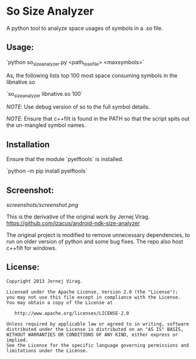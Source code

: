 * So  Size Analyzer

A python tool to analyze space usages of symbols in a .so file.

** Usage:

`python so_size_analyzer.py <path_to_so_file> <maxsymbols>`

As, the following lists top 100 most space consuming symbols in the
libnative.so

`so_size_analyzer libnative.so 100`

/NOTE/: Use debug version of so to the full symbol details.

/NOTE/: Ensure that c++filt is found in the PATH so that the script
spits out the un-mangled symbol names.

** Installation

Ensure that the module `pyelftools` is installed.

`python -m pip install pyelftools` 

** Screenshot:

[[screenshots/screenshot.png]]


This is the derivative of the original work by Jernej Virag.
https://github.com/izacus/android-ndk-size-analyzer

The original project is modified to remove unnecessary dependencies,
to run on older version of python and some bug fixes. The repo also
host c++filt for windows.

** License:

#+BEGIN_SRC 
Copyright 2013 Jernej Virag.

Licensed under the Apache License, Version 2.0 (the "License");
you may not use this file except in compliance with the License.
You may obtain a copy of the License at

   http://www.apache.org/licenses/LICENSE-2.0

Unless required by applicable law or agreed to in writing, software
distributed under the License is distributed on an "AS IS" BASIS,
WITHOUT WARRANTIES OR CONDITIONS OF ANY KIND, either express or implied.
See the License for the specific language governing permissions and
limitations under the License.
#+END_SRC

